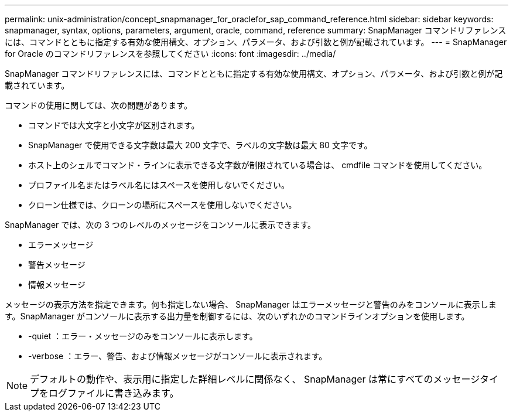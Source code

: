 ---
permalink: unix-administration/concept_snapmanager_for_oraclefor_sap_command_reference.html 
sidebar: sidebar 
keywords: snapmanager, syntax, options, parameters, argument, oracle, command, reference 
summary: SnapManager コマンドリファレンスには、コマンドとともに指定する有効な使用構文、オプション、パラメータ、および引数と例が記載されています。 
---
= SnapManager for Oracle のコマンドリファレンスを参照してください
:icons: font
:imagesdir: ../media/


[role="lead"]
SnapManager コマンドリファレンスには、コマンドとともに指定する有効な使用構文、オプション、パラメータ、および引数と例が記載されています。

コマンドの使用に関しては、次の問題があります。

* コマンドでは大文字と小文字が区別されます。
* SnapManager で使用できる文字数は最大 200 文字で、ラベルの文字数は最大 80 文字です。
* ホスト上のシェルでコマンド・ラインに表示できる文字数が制限されている場合は、 cmdfile コマンドを使用してください。
* プロファイル名またはラベル名にはスペースを使用しないでください。
* クローン仕様では、クローンの場所にスペースを使用しないでください。


SnapManager では、次の 3 つのレベルのメッセージをコンソールに表示できます。

* エラーメッセージ
* 警告メッセージ
* 情報メッセージ


メッセージの表示方法を指定できます。何も指定しない場合、 SnapManager はエラーメッセージと警告のみをコンソールに表示します。SnapManager がコンソールに表示する出力量を制御するには、次のいずれかのコマンドラインオプションを使用します。

* -quiet ：エラー・メッセージのみをコンソールに表示します。
* -verbose ：エラー、警告、および情報メッセージがコンソールに表示されます。



NOTE: デフォルトの動作や、表示用に指定した詳細レベルに関係なく、 SnapManager は常にすべてのメッセージタイプをログファイルに書き込みます。
